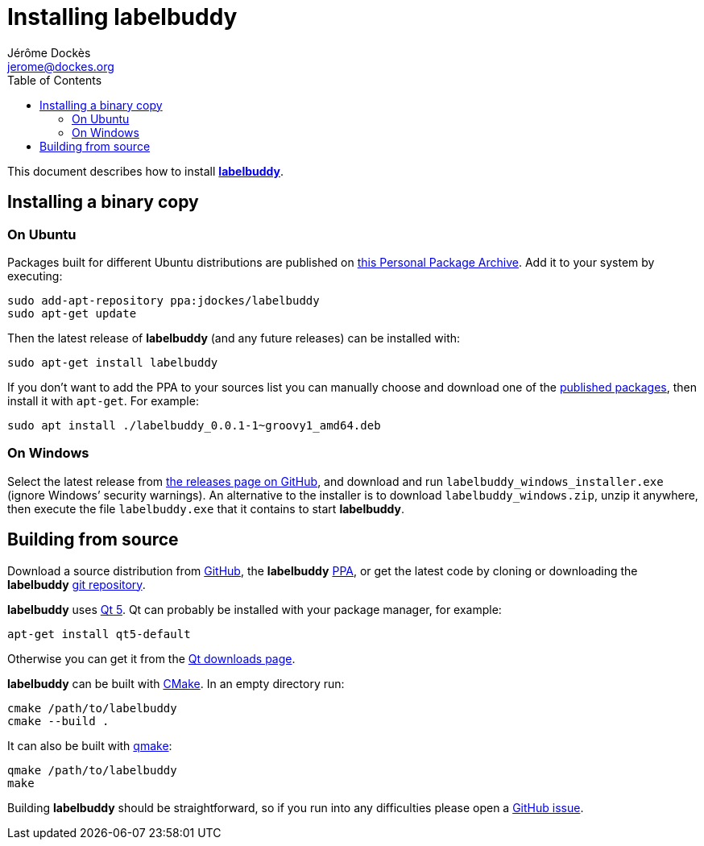 = Installing labelbuddy
Jérôme Dockès <jerome@dockes.org>
:experimental:
:homepage: https://jeromedockes.github.io/labelbuddy/
:lang: en
:toc: left
:idprefix:
:idseparator: -
:prewrap!:
:source-highlighter: pygments
:lbppa: https://launchpad.net/~jdockes/+archive/ubuntu/labelbuddy
:lbppapackages: https://launchpad.net/~jdockes/+archive/ubuntu/labelbuddy/+packages
:ghreleases: https://github.com/jeromedockes/labelbuddy/releases
:ghrepo: https://github.com/jeromedockes/labelbuddy/
:lb: pass:q[*labelbuddy*]
:doca: pass:q[*doccano*]
:ietab: pass:q["`Import / Export`" tab]
:annotab: pass:q["`Annotate`" tab]
:dstab: pass:q["`Dataset`" tab]


This document describes how to install <<index#,{lb}>>.


== Installing a binary copy


=== On Ubuntu

Packages built for different Ubuntu distributions are published on {lbppa}[this Personal Package Archive].
Add it to your system by executing:
....
sudo add-apt-repository ppa:jdockes/labelbuddy
sudo apt-get update
....

Then the latest release of {lb} (and any future releases) can be installed with:
....
sudo apt-get install labelbuddy
....

If you don't want to add the PPA to your sources list you can manually choose and download one of the {lbppapackages}[published packages], then install it with `apt-get`.
For example:

....
sudo apt install ./labelbuddy_0.0.1-1~groovy1_amd64.deb
....

=== On Windows

Select the latest release from {ghreleases}[the releases page on GitHub], and download and run `labelbuddy_windows_installer.exe` (ignore Windows’ security warnings).
An alternative to the installer is to download `labelbuddy_windows.zip`, unzip it anywhere, then execute the file `labelbuddy.exe` that it contains to start {lb}.


== Building from source

Download a source distribution from {ghreleases}[GitHub], the {lb} {lbppapackages}[PPA], or get the latest code by cloning or downloading the {lb} {ghrepo}[git repository].

{lb} uses https://www.qt.io/[Qt 5]. Qt can probably be installed with your package manager, for example:
....
apt-get install qt5-default
....

Otherwise you can get it from the https://www.qt.io/download-qt-installer[Qt downloads page].

{lb} can be built with https://cmake.org/[CMake]. In an empty directory run:
....
cmake /path/to/labelbuddy
cmake --build .
....

It can also be built with https://doc.qt.io/qt-5/qmake-manual.html[qmake]:
....
qmake /path/to/labelbuddy
make
....

Building {lb} should be straightforward, so if you run into any difficulties please open a https://github.com/jeromedockes/labelbuddy/issues[GitHub issue].
